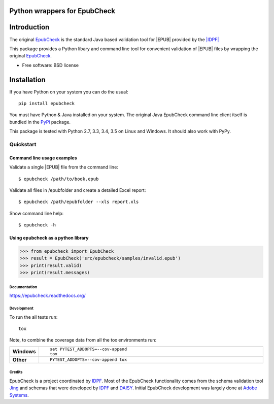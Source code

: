 =============================
Python wrappers for EpubCheck
=============================

.. image:: https://readthedocs.org/projects/epubcheck/badge/?style=flat
    :target: https://readthedocs.org/projects/epubcheck
    :alt: Documentation Status

.. image:: https://travis-ci.org/titusz/epubcheck.svg?branch=master
    :alt: Travis-CI Build Status
    :target: https://travis-ci.org/titusz/epubcheck

.. image:: https://ci.appveyor.com/api/projects/status/github/titusz/epubcheck?branch=master&svg=true
    :alt: AppVeyor Build Status
    :target: https://ci.appveyor.com/project/titusz/epubcheck

.. image:: https://codecov.io/github/titusz/epubcheck/coverage.svg?branch=master
    :target: https://codecov.io/github/titusz/epubcheck
    :alt: Coverage Status

============
Introduction
============

The original `EpubCheck <https://github.com/IDPF/epubcheck>`_ is the standard
Java based validation tool for |EPUB| provided by the
`|IDPF| <http://http://idpf.org/>`_

This package provides a Python libary and command line tool for convenient
validation of  |EPUB| files by wrapping the original
`EpubCheck <https://github.com/IDPF/epubcheck>`_.

* Free software: BSD license

============
Installation
============

If you have Python on your system you can do the usual::

    pip install epubcheck

You must have Python & Java installed on your system. The original Java
EpubCheck command line client itself is bundled in the
`PyPi <https://pypi.python.org/pypi/epubcheck>`_ package.

This package is tested with Python 2.7, 3.3, 3.4, 3.5 on Linux and Windows.
It should also work with PyPy.

----------
Quickstart
----------

Command line usage examples
---------------------------

Validate a single |EPUB| file from the command line::

    $ epubcheck /path/to/book.epub

Validate all files in /epubfolder and create a detailed Excel report::

    $ epubcheck /path/epubfolder --xls report.xls

Show command line help::

    $ epubcheck -h


Using epubcheck as a python library
-----------------------------------

.. code-block:: pycon

    >>> from epubcheck import EpubCheck
    >>> result = EpubCheck('src/epubcheck/samples/invalid.epub')
    >>> print(result.valid)
    >>> print(result.messages)


Documentation
=============

https://epubcheck.readthedocs.org/

Development
===========

To run the all tests run::

    tox

Note, to combine the coverage data from all the tox environments run:

.. list-table::
    :widths: 10 90
    :stub-columns: 1

    - - Windows
      - ::

            set PYTEST_ADDOPTS=--cov-append
            tox

    - - Other
      - ::

            PYTEST_ADDOPTS=--cov-append tox


Credits
=======

EpubCheck is a project coordinated by `IDPF <http://idpf.org/>`_. Most of the
EpubCheck functionality comes from the schema validation tool
`Jing <http://www.thaiopensource.com/relaxng/jing.html>`_  and schemas that
were developed by `IDPF <http://idpf.org/>`_ and
`DAISY <http://www.daisy.org/>`_. Initial EpubCheck development was largely
done at `Adobe Systems <http://www.adobe.com/>`_.


.. |IDPF| raw:: html
    <abbr title="International Digital Publishing Forum">IDPF</abbr>

.. |EPUB| raw:: html
    <abbr title="electronic publication">EPUB</abbr>

